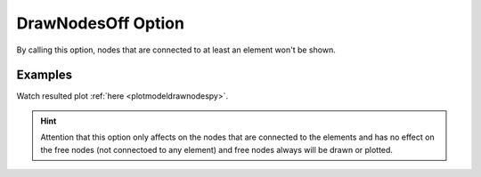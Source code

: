 .. _plotmodedrawnodestcl:

DrawNodesOff Option
====================================================
By calling this option, nodes that are connected to at least an element won't be shown.

Examples
--------

.. code-block:: tcl
   :caption: Example with considering DrawNodesOff for ModeNumber 3
   
   source BraineryWiz.tcl
   
   # ...
   # lines of Creating OpenSees model
   # ...
   
   # Call PlotModeShape command 
   PlotModeShape 3 DrawNodesOff

Watch resulted plot :ref:`here <plotmodeldrawnodespy>`.
	   
.. hint::
   Attention that this option only affects on the nodes that are connected to the elements and has no effect on the free nodes (not connectoed to any element) and free nodes always will be drawn or plotted.